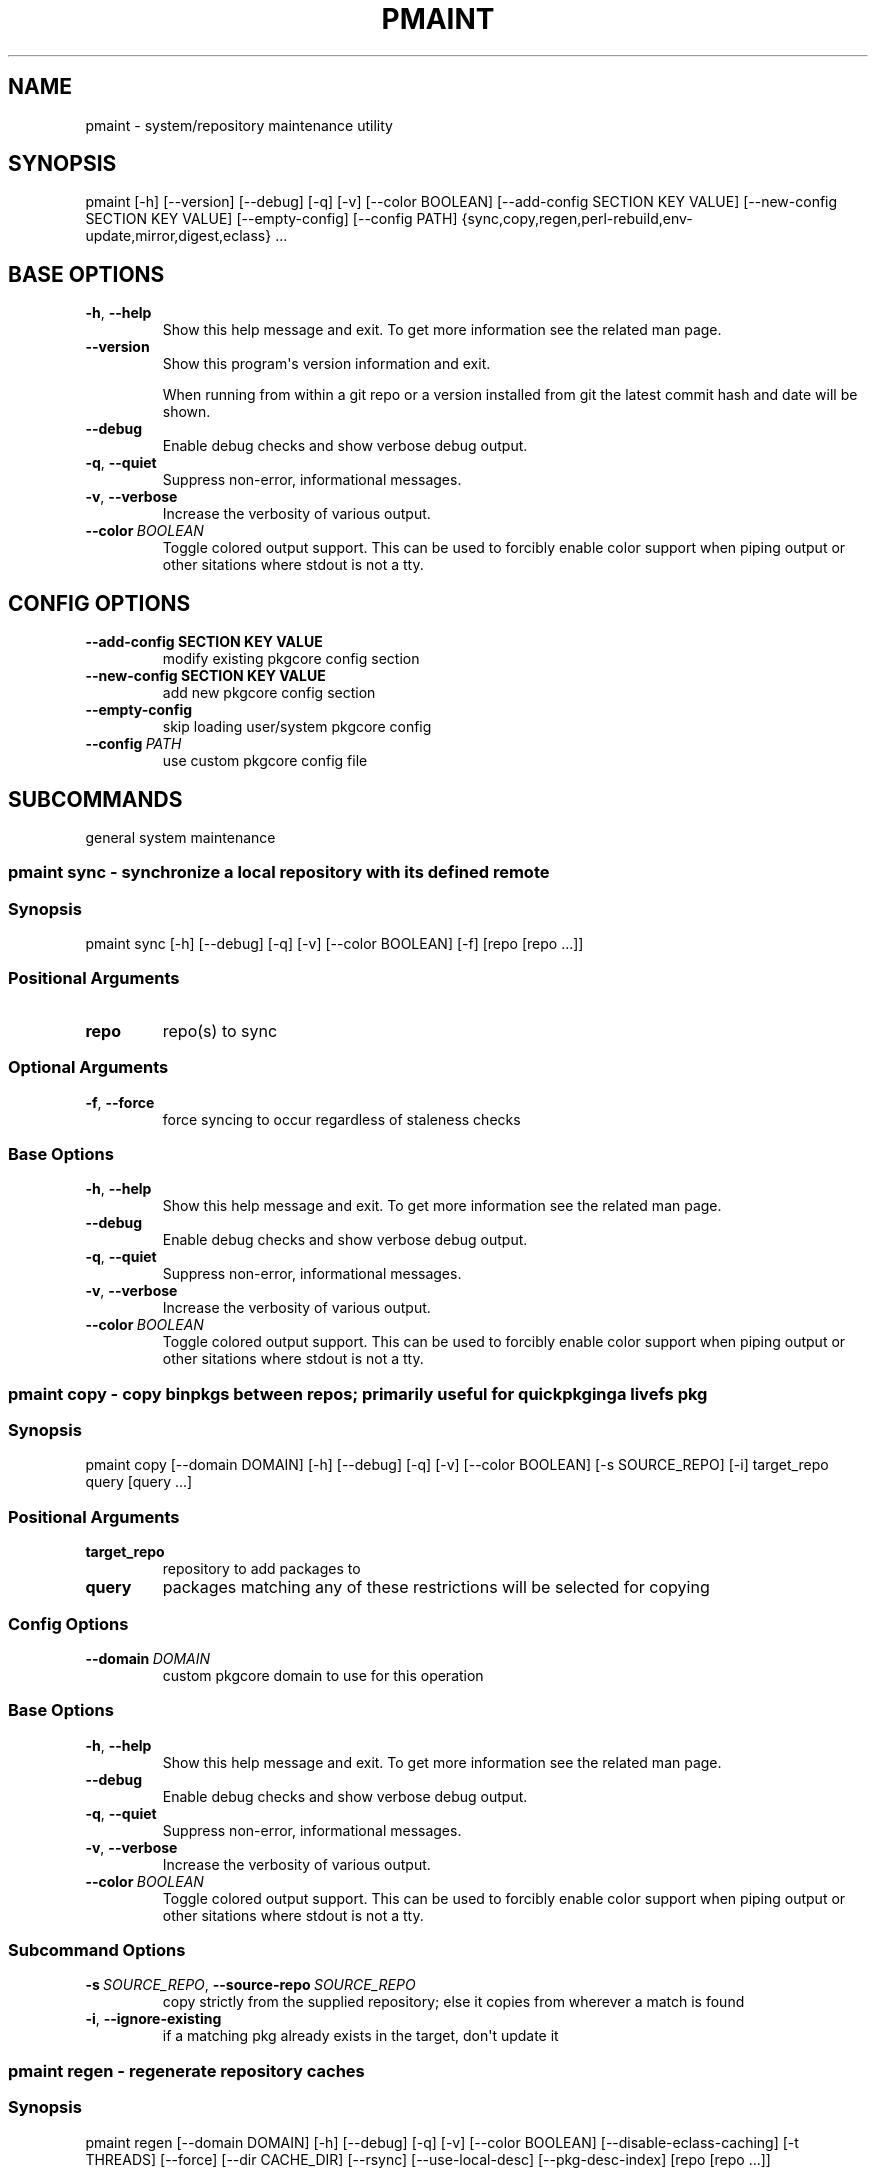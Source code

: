.\" Man page generated from reStructuredText.
.
.TH "PMAINT" "1" "Feb 18, 2021" "0.11.3" "pkgcore"
.SH NAME
pmaint \- system/repository maintenance utility
.
.nr rst2man-indent-level 0
.
.de1 rstReportMargin
\\$1 \\n[an-margin]
level \\n[rst2man-indent-level]
level margin: \\n[rst2man-indent\\n[rst2man-indent-level]]
-
\\n[rst2man-indent0]
\\n[rst2man-indent1]
\\n[rst2man-indent2]
..
.de1 INDENT
.\" .rstReportMargin pre:
. RS \\$1
. nr rst2man-indent\\n[rst2man-indent-level] \\n[an-margin]
. nr rst2man-indent-level +1
.\" .rstReportMargin post:
..
.de UNINDENT
. RE
.\" indent \\n[an-margin]
.\" old: \\n[rst2man-indent\\n[rst2man-indent-level]]
.nr rst2man-indent-level -1
.\" new: \\n[rst2man-indent\\n[rst2man-indent-level]]
.in \\n[rst2man-indent\\n[rst2man-indent-level]]u
..
.SH SYNOPSIS
.sp
pmaint [\-h] [\-\-version] [\-\-debug] [\-q] [\-v] [\-\-color BOOLEAN] [\-\-add\-config SECTION KEY VALUE] [\-\-new\-config SECTION KEY VALUE] [\-\-empty\-config] [\-\-config PATH] {sync,copy,regen,perl\-rebuild,env\-update,mirror,digest,eclass} ...
.SH BASE OPTIONS
.INDENT 0.0
.TP
.B \-h\fP,\fB  \-\-help
Show this help message and exit. To get more
information see the related man page.
.TP
.B \-\-version
Show this program\(aqs version information and exit.
.sp
When running from within a git repo or a version
installed from git the latest commit hash and date will
be shown.
.TP
.B \-\-debug
Enable debug checks and show verbose debug output.
.TP
.B \-q\fP,\fB  \-\-quiet
Suppress non\-error, informational messages.
.TP
.B \-v\fP,\fB  \-\-verbose
Increase the verbosity of various output.
.TP
.BI \-\-color \ BOOLEAN
Toggle colored output support. This can be used to forcibly
enable color support when piping output or other sitations
where stdout is not a tty.
.UNINDENT
.SH CONFIG OPTIONS
.INDENT 0.0
.TP
.B \-\-add\-config SECTION KEY VALUE
modify existing pkgcore config section
.TP
.B \-\-new\-config SECTION KEY VALUE
add new pkgcore config section
.UNINDENT
.INDENT 0.0
.TP
.B \-\-empty\-config
skip loading user/system pkgcore config
.TP
.BI \-\-config \ PATH
use custom pkgcore config file
.UNINDENT
.SH SUBCOMMANDS
.sp
general system maintenance
.SS pmaint sync \- synchronize a local repository with its defined remote
.SS Synopsis
.sp
pmaint sync [\-h] [\-\-debug] [\-q] [\-v] [\-\-color BOOLEAN] [\-f] [repo [repo ...]]
.SS Positional Arguments
.INDENT 0.0
.TP
.B repo
repo(s) to sync
.UNINDENT
.SS Optional Arguments
.INDENT 0.0
.TP
.B \-f\fP,\fB  \-\-force
force syncing to occur regardless of staleness checks
.UNINDENT
.SS Base Options
.INDENT 0.0
.TP
.B \-h\fP,\fB  \-\-help
Show this help message and exit. To get more
information see the related man page.
.TP
.B \-\-debug
Enable debug checks and show verbose debug output.
.TP
.B \-q\fP,\fB  \-\-quiet
Suppress non\-error, informational messages.
.TP
.B \-v\fP,\fB  \-\-verbose
Increase the verbosity of various output.
.TP
.BI \-\-color \ BOOLEAN
Toggle colored output support. This can be used to forcibly
enable color support when piping output or other sitations
where stdout is not a tty.
.UNINDENT
.SS pmaint copy \- copy binpkgs between repos; primarily useful for quickpkging a livefs pkg
.SS Synopsis
.sp
pmaint copy [\-\-domain DOMAIN] [\-h] [\-\-debug] [\-q] [\-v] [\-\-color BOOLEAN] [\-s SOURCE_REPO] [\-i] target_repo query [query ...]
.SS Positional Arguments
.INDENT 0.0
.TP
.B target_repo
repository to add packages to
.TP
.B query
packages matching any of these restrictions will be selected for copying
.UNINDENT
.SS Config Options
.INDENT 0.0
.TP
.BI \-\-domain \ DOMAIN
custom pkgcore domain to use for this operation
.UNINDENT
.SS Base Options
.INDENT 0.0
.TP
.B \-h\fP,\fB  \-\-help
Show this help message and exit. To get more
information see the related man page.
.TP
.B \-\-debug
Enable debug checks and show verbose debug output.
.TP
.B \-q\fP,\fB  \-\-quiet
Suppress non\-error, informational messages.
.TP
.B \-v\fP,\fB  \-\-verbose
Increase the verbosity of various output.
.TP
.BI \-\-color \ BOOLEAN
Toggle colored output support. This can be used to forcibly
enable color support when piping output or other sitations
where stdout is not a tty.
.UNINDENT
.SS Subcommand Options
.INDENT 0.0
.TP
.BI \-s \ SOURCE_REPO\fR,\fB \ \-\-source\-repo \ SOURCE_REPO
copy strictly from the supplied repository; else it copies from wherever a match is found
.TP
.B \-i\fP,\fB  \-\-ignore\-existing
if a matching pkg already exists in the target, don\(aqt update it
.UNINDENT
.SS pmaint regen \- regenerate repository caches
.SS Synopsis
.sp
pmaint regen [\-\-domain DOMAIN] [\-h] [\-\-debug] [\-q] [\-v] [\-\-color BOOLEAN] [\-\-disable\-eclass\-caching] [\-t THREADS] [\-\-force] [\-\-dir CACHE_DIR] [\-\-rsync] [\-\-use\-local\-desc] [\-\-pkg\-desc\-index] [repo [repo ...]]
.SS Positional Arguments
.INDENT 0.0
.TP
.B repo
repo(s) to regenerate caches for
.UNINDENT
.SS Config Options
.INDENT 0.0
.TP
.BI \-\-domain \ DOMAIN
custom pkgcore domain to use for this operation
.UNINDENT
.SS Base Options
.INDENT 0.0
.TP
.B \-h\fP,\fB  \-\-help
Show this help message and exit. To get more
information see the related man page.
.TP
.B \-\-debug
Enable debug checks and show verbose debug output.
.TP
.B \-q\fP,\fB  \-\-quiet
Suppress non\-error, informational messages.
.TP
.B \-v\fP,\fB  \-\-verbose
Increase the verbosity of various output.
.TP
.BI \-\-color \ BOOLEAN
Toggle colored output support. This can be used to forcibly
enable color support when piping output or other sitations
where stdout is not a tty.
.UNINDENT
.SS Subcommand Options
.INDENT 0.0
.TP
.B \-\-disable\-eclass\-caching
.INDENT 7.0
.TP
.B For regen operation, pkgcore internally turns on an optimization that
caches eclasses into individual functions thus parsing the eclass only
twice max per EBD processor. Disabling this optimization via this
option results in ~2x slower regeneration. Disable it only if you
suspect the optimization is somehow causing issues.
.UNINDENT
.TP
.BI \-t \ THREADS\fR,\fB \ \-\-threads \ THREADS
Number of threads to use for regeneration, defaults to using all
available processors.
.TP
.B \-\-force
force regeneration to occur regardless of staleness checks or repo settings
.TP
.BI \-\-dir \ CACHE_DIR
use separate directory to store repository caches
.TP
.B \-\-rsync
perform actions necessary for rsync repos (update metadata/timestamp.chk)
.TP
.B \-\-use\-local\-desc
update local USE flag description cache (profiles/use.local.desc)
.TP
.B \-\-pkg\-desc\-index
update package description cache (metadata/pkg_desc_index)
.UNINDENT
.SS pmaint perl\-rebuild \- EXPERIMENTAL: perl\-rebuild support for use after upgrading perl
.SS Synopsis
.sp
pmaint perl\-rebuild [\-\-domain DOMAIN] [\-h] [\-\-debug] [\-q] [\-v] [\-\-color BOOLEAN] new_version
.SS Positional Arguments
.INDENT 0.0
.TP
.B new_version
the new perl version; 5.12.3 for example
.UNINDENT
.SS Config Options
.INDENT 0.0
.TP
.BI \-\-domain \ DOMAIN
custom pkgcore domain to use for this operation
.UNINDENT
.SS Base Options
.INDENT 0.0
.TP
.B \-h\fP,\fB  \-\-help
Show this help message and exit. To get more
information see the related man page.
.TP
.B \-\-debug
Enable debug checks and show verbose debug output.
.TP
.B \-q\fP,\fB  \-\-quiet
Suppress non\-error, informational messages.
.TP
.B \-v\fP,\fB  \-\-verbose
Increase the verbosity of various output.
.TP
.BI \-\-color \ BOOLEAN
Toggle colored output support. This can be used to forcibly
enable color support when piping output or other sitations
where stdout is not a tty.
.UNINDENT
.SS pmaint env\-update \- update env.d and ldconfig
.SS Synopsis
.sp
pmaint env\-update [\-\-domain DOMAIN] [\-h] [\-\-debug] [\-q] [\-v] [\-\-color BOOLEAN] [\-\-skip\-ldconfig]
.SS Config Options
.INDENT 0.0
.TP
.BI \-\-domain \ DOMAIN
custom pkgcore domain to use for this operation
.UNINDENT
.SS Base Options
.INDENT 0.0
.TP
.B \-h\fP,\fB  \-\-help
Show this help message and exit. To get more
information see the related man page.
.TP
.B \-\-debug
Enable debug checks and show verbose debug output.
.TP
.B \-q\fP,\fB  \-\-quiet
Suppress non\-error, informational messages.
.TP
.B \-v\fP,\fB  \-\-verbose
Increase the verbosity of various output.
.TP
.BI \-\-color \ BOOLEAN
Toggle colored output support. This can be used to forcibly
enable color support when piping output or other sitations
where stdout is not a tty.
.UNINDENT
.SS Subcommand Options
.INDENT 0.0
.TP
.B \-\-skip\-ldconfig
do not update etc/ldso.conf and ld.so.cache
.UNINDENT
.SS pmaint mirror \- mirror the sources for a package in full\- grab everything that could be required
.SS Synopsis
.sp
pmaint mirror [\-\-domain DOMAIN] [\-h] [\-\-debug] [\-q] [\-v] [\-\-color BOOLEAN] [\-f] query [query ...]
.SS Positional Arguments
.INDENT 0.0
.TP
.B query
query of which packages to mirror
.UNINDENT
.SS Config Options
.INDENT 0.0
.TP
.BI \-\-domain \ DOMAIN
custom pkgcore domain to use for this operation
.UNINDENT
.SS Base Options
.INDENT 0.0
.TP
.B \-h\fP,\fB  \-\-help
Show this help message and exit. To get more
information see the related man page.
.TP
.B \-\-debug
Enable debug checks and show verbose debug output.
.TP
.B \-q\fP,\fB  \-\-quiet
Suppress non\-error, informational messages.
.TP
.B \-v\fP,\fB  \-\-verbose
Increase the verbosity of various output.
.TP
.BI \-\-color \ BOOLEAN
Toggle colored output support. This can be used to forcibly
enable color support when piping output or other sitations
where stdout is not a tty.
.UNINDENT
.SS Subcommand Options
.INDENT 0.0
.TP
.B \-f\fP,\fB  \-\-ignore\-failures
Keep going even if a failure occurs. By default, the first failure
encountered stops the process.
.UNINDENT
.SS pmaint digest \- update package manifests
.SS Synopsis
.sp
pmaint digest [\-\-domain DOMAIN] [\-h] [\-\-debug] [\-q] [\-v] [\-\-color BOOLEAN] [\-f] [\-m] [\-r REPO] [target [target ...]]
.SS Positional Arguments
.INDENT 0.0
.TP
.B target
Packages matching any of these restrictions will have their manifest
entries updated; however, if no target is specified one of the
following two cases occurs:
.INDENT 7.0
.IP \(bu 2
If a repo is specified, the entire repo is manifested.
.IP \(bu 2
If a repo isn\(aqt specified, a path restriction is created based on the
current working directory. In other words, if \fIpmaint digest\fP is run
within an ebuild\(aqs directory, all the ebuilds within that directory
will be manifested. If the current working directory isn\(aqt
within any configured repo, all repos are manifested.
.UNINDENT
.UNINDENT
.SS Config Options
.INDENT 0.0
.TP
.BI \-\-domain \ DOMAIN
custom pkgcore domain to use for this operation
.UNINDENT
.SS Base Options
.INDENT 0.0
.TP
.B \-h\fP,\fB  \-\-help
Show this help message and exit. To get more
information see the related man page.
.TP
.B \-\-debug
Enable debug checks and show verbose debug output.
.TP
.B \-q\fP,\fB  \-\-quiet
Suppress non\-error, informational messages.
.TP
.B \-v\fP,\fB  \-\-verbose
Increase the verbosity of various output.
.TP
.BI \-\-color \ BOOLEAN
Toggle colored output support. This can be used to forcibly
enable color support when piping output or other sitations
where stdout is not a tty.
.UNINDENT
.SS Subcommand Options
.INDENT 0.0
.TP
.B \-f\fP,\fB  \-\-force
Force package manifest files to be rewritten. Note that this requires
downloading all distfiles.
.TP
.B \-m\fP,\fB  \-\-mirrors
Enable checking Gentoo mirrors first for distfiles. This is disabled by
default because manifest generation is often performed when adding new
ebuilds with distfiles that aren\(aqt on Gentoo mirrors yet.
.TP
.BI \-r \ REPO\fR,\fB \ \-\-repo \ REPO
Target repository to search for matches. If no repo is specified all
ebuild repos are used.
.UNINDENT
.SS pmaint eclass \- generate eclass docs
.SS Synopsis
.sp
pmaint eclass [\-\-domain DOMAIN] [\-h] [\-\-debug] [\-q] [\-v] [\-\-color BOOLEAN] [\-\-dir OUTPUT_DIR] [\-f {rst,man,html}] [\-r REPO] [eclasses [eclasses ...]]
.SS Positional Arguments
.INDENT 0.0
.TP
.B eclasses
eclasses to target
.UNINDENT
.SS Config Options
.INDENT 0.0
.TP
.BI \-\-domain \ DOMAIN
custom pkgcore domain to use for this operation
.UNINDENT
.SS Base Options
.INDENT 0.0
.TP
.B \-h\fP,\fB  \-\-help
Show this help message and exit. To get more
information see the related man page.
.TP
.B \-\-debug
Enable debug checks and show verbose debug output.
.TP
.B \-q\fP,\fB  \-\-quiet
Suppress non\-error, informational messages.
.TP
.B \-v\fP,\fB  \-\-verbose
Increase the verbosity of various output.
.TP
.BI \-\-color \ BOOLEAN
Toggle colored output support. This can be used to forcibly
enable color support when piping output or other sitations
where stdout is not a tty.
.UNINDENT
.SS Subcommand Options
.INDENT 0.0
.TP
.BI \-\-dir \ OUTPUT_DIR
output directory
.UNINDENT
.INDENT 0.0
.TP
.B \-f {rst,man,html}, \-\-format {rst,man,html}
output format
.UNINDENT
.INDENT 0.0
.TP
.BI \-r \ REPO\fR,\fB \ \-\-repo \ REPO
Target repository to search for eclasses. If no repo is specified the default repo is used.
.UNINDENT
.SH COPYRIGHT
2006-2019, pkgcore contributors
.\" Generated by docutils manpage writer.
.

